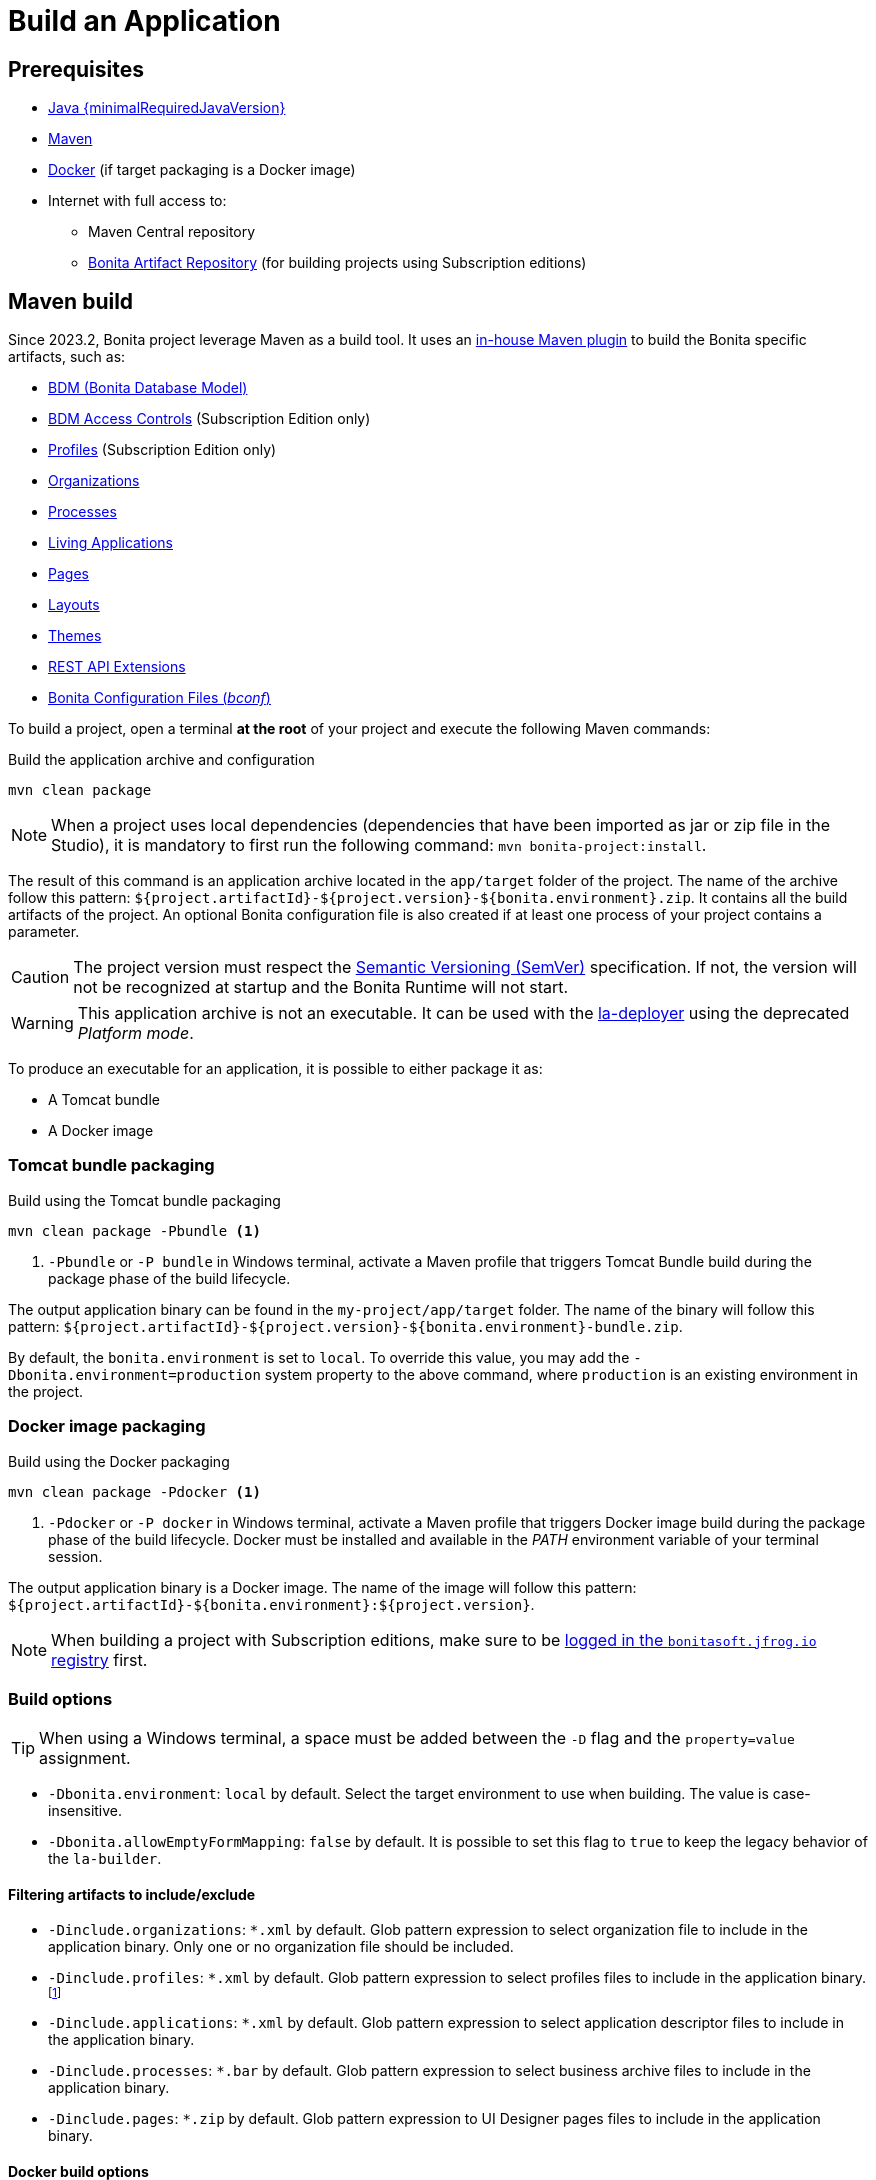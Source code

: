 = Build an Application

:description: How to build an Application from a Bonita project.

== Prerequisites
[#prerequisites]

* https://adoptium.net/temurin/releases/?version={minimalRequiredJavaVersion}[Java {minimalRequiredJavaVersion}]
* https://maven.apache.org/download.cgi[Maven]
* https://www.docker.com/[Docker] (if target packaging is a Docker image)
* Internet with full access to:
** Maven Central repository
** xref:software-extensibility:bonita-repository-access.adoc[Bonita Artifact Repository] (for building projects using Subscription editions)

== Maven build

Since 2023.2, Bonita project leverage Maven as a build tool. It uses an https://bonitasoft.github.io/bonita-project-maven-plugin/[in-house Maven plugin] to build the Bonita specific artifacts, such as:

* xref:data:define-and-deploy-the-bdm.adoc[BDM (Bonita Database Model)]
* xref:identity:bdm-access-control.adoc[BDM Access Controls] (Subscription Edition only)
* xref:identity:profiles-overview.adoc[Profiles] (Subscription Edition only)
* xref:identity:organization-overview.adoc[Organizations]
* xref:process:diagrams-index.adoc[Processes]
* xref:runtime:applications.adoc[Living Applications]
* xref:pages-and-forms:pages.adoc[Pages]
* xref:applications:layout-development.adoc[Layouts]
* xref:applications:themes.adoc[Themes]
* xref:ROOT:api-extensions.adoc[REST API Extensions]
* <<bconf, Bonita Configuration Files (_bconf_)>>

To build a project, open a terminal *at the root* of your project and execute the following Maven commands:

.Build the application archive and configuration
[source,shell]
----
mvn clean package
----

[NOTE]
When a project uses local dependencies (dependencies that have been imported as jar or zip file in the Studio), it is mandatory to first run the following command: `mvn bonita-project:install`.

The result of this command is an application archive located in the `app/target` folder of the project. The name of the archive follow this pattern: `${project.artifactId}-${project.version}-${bonita.environment}.zip`. It contains all the build artifacts of the project. An optional Bonita configuration file is also created if at least one process of your project contains a parameter.

[CAUTION]
The project version must respect the https://semver.org[Semantic Versioning (SemVer)] specification. If not, the version will not be recognized at startup and the Bonita Runtime will not start.

[WARNING]
This application archive is not an executable. It can be used with the xref:{bcdDocVersion}@bcd::deployer.adoc[la-deployer] using the deprecated _Platform mode_.

To produce an executable for an application, it is possible to either package it as:

* A Tomcat bundle
* A Docker image

=== Tomcat bundle packaging
[#bundle-package]

.Build using the Tomcat bundle packaging
[source,shell]
----
mvn clean package -Pbundle <1>
----
<1> `-Pbundle` or `-P bundle` in Windows terminal, activate a Maven profile that triggers Tomcat Bundle build during the package phase of the build lifecycle.

The output application binary can be found in the `my-project/app/target` folder. The name of the binary will follow this pattern: `${project.artifactId}-${project.version}-${bonita.environment}-bundle.zip`.

By default, the `bonita.environment` is set to `local`. To override this value, you may add the `-Dbonita.environment=production` system property to the above command, where `production` is an existing environment in the project.

=== Docker image packaging
[#docker-package]

.Build using the Docker packaging
[source,shell]
----
mvn clean package -Pdocker <1>
----
<1> `-Pdocker` or `-P docker` in Windows terminal, activate a Maven profile that triggers Docker image build during the package phase of the build lifecycle. Docker must be installed and available in the _PATH_ environment variable of your terminal session.

The output application binary is a Docker image. The name of the image will follow this pattern: `${project.artifactId}-${bonita.environment}:${project.version}`.

[NOTE]
--
When building a project with Subscription editions, make sure to be xref:software-extensibility:bonita-repository-access.adoc#docker-configuration[logged in the `bonitasoft.jfrog.io` registry] first.
--

=== Build options

[TIP]
--
When using a Windows terminal, a space must be added between the `-D` flag and the `property=value` assignment.
--

* `-Dbonita.environment`: `local` by default. Select the target environment to use when building. The value is case-insensitive.
* `-Dbonita.allowEmptyFormMapping`: `false` by default. It is possible to set this flag to `true` to keep the legacy behavior of the `la-builder`.

==== Filtering artifacts to include/exclude

* `-Dinclude.organizations`: `*.xml` by default. Glob pattern expression to select organization file to include in the application binary. Only one or no organization file should be included.
* `-Dinclude.profiles`: `*.xml` by default. Glob pattern expression to select profiles files to include in the application binary.footnote:[Subscription editions only.]
* `-Dinclude.applications`: `*.xml` by default. Glob pattern expression to select application descriptor files to include in the application binary.
* `-Dinclude.processes`: `*.bar` by default. Glob pattern expression to select business archive files to include in the application binary.
* `-Dinclude.pages`: `*.zip` by default. Glob pattern expression to UI Designer pages files to include in the application binary.

==== Docker build options

* `-Ddocker.baseImageRepository`: `bonita` by default. When creating a project with Subscription editions, this property is replaced by `bonitasoft.jfrog.io/docker/bonita-subscription`.
* `-Ddocker.baseImageVersion`: `${bonita.runtime.version}` by default.
* `-Ddocker.baseImage`: `${docker.baseImageRepository}:${docker.baseImageVersion}` by default. The base image used as parent.
* `-Ddocker.imageRepository`: `${project.artifactId:lowercase}-${bonita.environment:lowercase}` by default.
* `-Ddocker.imageName`: `${docker.imageRepository}:${project.version}` by default. The image tag given to the build image.
* `-Ddocker.buildArgs`: Additional docker build arguments. _e.g._: `-Ddocker.buildArgs="--no-cache"` to add the `--no-cache` option to the build command.

== Custom application dependencies

It is possible to add any additional dependency in the classpath of your application using the Project extension in the Studio. Any dependency `jar` that is not a Connector or an Actor filter will be added in the parent classpath of the application.

This is the recommended way to include extensions like:

* xref:integration:event-handlers.adoc[A custom event handler]
* A custom servlet or web filter
* A custom authentication provider dependency or xref:identity:enforce-password-policy.adoc[password policy]

[NOTE]
It is possible to use Servlet 3.0 annotations to define custom servlets and web filters. They will be registered dynamically at startup.

== Process Parameters Configuration
[#bconf]

When at least one of the processes from a project contains a parameter, a Bonita Configuration File (_.bconf_) is generated during the build. This archive stores the parameters values and is specific to a given environment.

=== Extract parameters configuration

It is possible to extract the processes configurations into a single `yaml` using the following Maven command:

.Extract process configuration
[source,shell]
----
mvn bonita-project:extract-configuration
----

By default, it produces a `parameters-${bonita.environment}.yml` file in the `.bcd_configurations` folder at the root of your project. Use the `-Dbonita.environment=production` to extract the configuration for `production` environment.

The parameters configuration looks like this :

[source,yaml]
----
---
processes:
- name: "Modify Pending Vacation Request"
  version: "1.4.1"
  parameters:
  - name: "calendarApplicationName"
    value: "Bonitasoft-NewVacationRequest/1.4.0"
    type: "String"
  - name: "calendarCalendarId"
    value: "mydomain.com_4gc5656x7f57cfsrejgb@group.calendar.google.com"
    type: "String"
----

As it may contain sensitive data, it is recommended to encrypt your configuration.
You can also only extract parameters that have no value for this environment:

[source,shell]
----
mvn bonita-project:extract-configuration -Dparameters.withoutValue
----

[NOTE]
If all parameters are valuated for this environment, no file will be created.

It is possible to override an existing file using the `-Dparameters.overwrite` system property.

=== Merge parameters configuration

During the build of the application the `merge-configuration` goal is executed and the content of the `parameters-${bonita.environment}.yml` file is merged into the final Bonita configuration file.

==== Override parameters with the same name

If you have the same parameter name in more than one processes, and you want to override them in all processes, you can edit the `parameters-${bonita.environment}.yml` file as below:

[source,yaml]
----
---
global_parameters:
  - name: "ParameterNameInAllProcesses"
    value: "SameValueInAllProcess"
    type: "String"
----

[NOTE]
Important: a specific parameter setting has priority over a global parameter configuration.


*Example*:
Let assume that these processes *P1, P2, P3* have all these three parameters: *_calendarApplicationName_*, *_emailNotificationSender_*, *_emailServerUseSSL_*.

[source,yaml]
----
---
processes:
- name: "P1"
  version: "1.4.1"
  parameters:
  - name: "calendarApplicationName"
    value: "Bonitasoft-NewVacationRequest/1.4.0"
    type: "String"
  - name: "emailNotificationSender"
    value: "cancelvacationconfirmation@mail.com"
    type: "String"
- name: "P2"
  version: "1.4.1"
  parameters:
  - name: "calendarApplicationName"
    value: "Bonitasoft-NewVacationRequest/1.4.0"
    type: "String"
- name: "P3"
  version: "1.4.1"
  parameters:
  - name: "calendarApplicationName"
    value: "Bonitasoft-NewVacationRequest/1.4.0"
    type: "String"
global_parameters:
  - name: "emailNotificationSender"
    value: "vacation-notification@mail.com"
    type: "String"
  - name: "emailServerUseSSL"
    value: true
    type: "Boolean"
----

The result of *merge-configuration* goal execution will be:

* The value of *_emailServerUseSSL_* in *global_parameters* will override *P1, P2, P3*.
* The value of *_emailNotificationSender_* in *global_parameters* will override only *P2 and P3* because the setting of *_emailNotificationSender_* in *P1* has priority.
* The value of *_emailNotificationSender_* in *P1* will override only the parameter of *P1*.
You may want to complete or override some parameter values coming from your Living App repository, to do that you can modify the output file of the *extract-conf* command and *_merge_* with your *_bconf_* file.



[.troubleshooting-title]
== Troubleshooting

[.troubleshooting-section]
--
[.symptom]
I cannot package my process on SCA mode.

[.symptom-description]
When I try to package my process, I get this error:
____
An error occurred when adding resources: No UIDesigner form is defined on the 'Pool' instantiation form.
____

[.solution]#Possible solution#
You need to map a form for each manual task and for instantiation form.
--

[.troubleshooting-section]
--
[.symptom]
I cannot see the default living application when I package and deploy my project as application.

[.symptom-description]
When I deploy my project, I cannot access to Bonita User/Admin Application, from URL or from the application directory menu.

[.solution]#Possible solution#
You need to add manually the default living application in your project from the Marketplace. To do it, you can check more details in xref:runtime:user-application-overview.adoc[the dedicated section].
--
